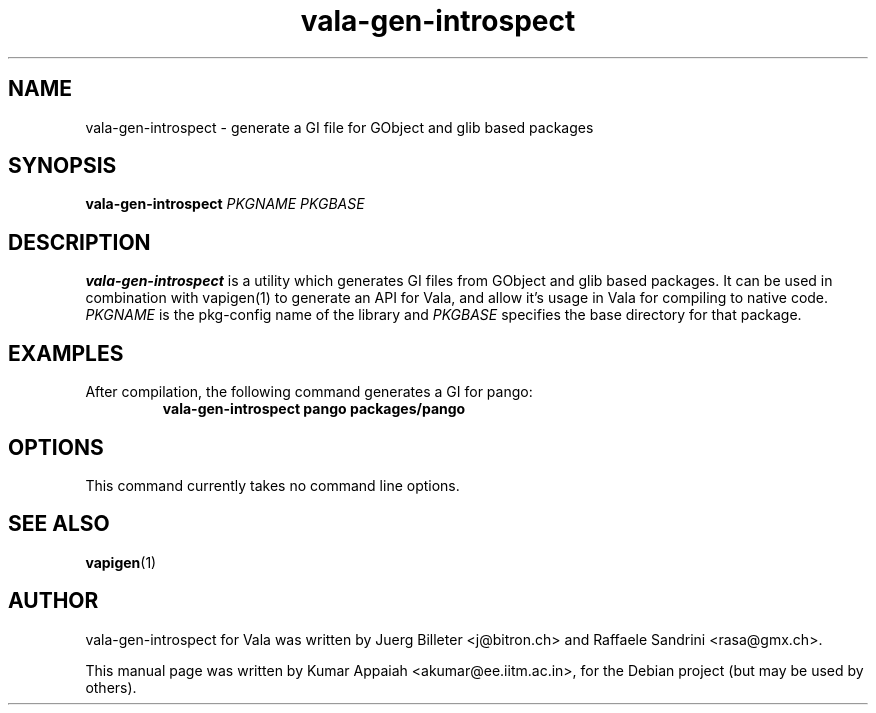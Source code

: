 .TH vala-gen-introspect 1 "26 October 2007" "vala-0.1.5" "Vala"
.IX vala-gen-introspect
.SH NAME
vala-gen-introspect \- generate a GI file for GObject and glib based packages
.SH SYNOPSIS
.B vala-gen-introspect \fIPKGNAME\fP \fIPKGBASE\fP

.SH DESCRIPTION
.B vala-gen-introspect
is a utility which generates GI files from GObject and glib
based packages. It can be used in combination with vapigen(1) to
generate an API for Vala, and allow it's usage in Vala for compiling
to native code. \fIPKGNAME\fP is the pkg-config name of the library
and \fIPKGBASE\fP specifies the base directory for that package.

.SH EXAMPLES
.TP
After compilation, the following command generates a GI for pango:
.B vala-gen-introspect pango packages/pango

.SH OPTIONS
.TP
This command currently takes no command line options.
.SH SEE ALSO
.BR vapigen (1)

.SH AUTHOR
vala-gen-introspect for Vala was written by Juerg Billeter <j@bitron.ch> and
Raffaele Sandrini <rasa@gmx.ch>.
.PP
This manual page was written by Kumar Appaiah <akumar@ee.iitm.ac.in>,
for the Debian project (but may be used by others).
